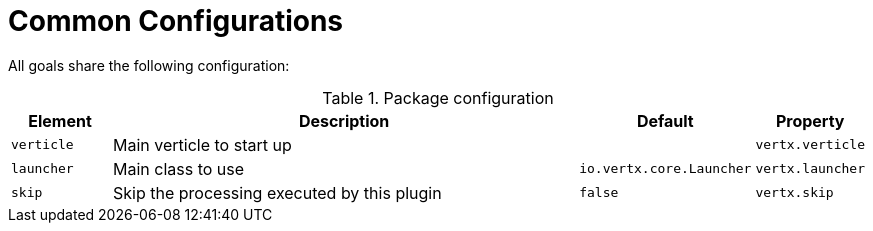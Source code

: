 [[common:configurations]]
= Common Configurations

All goals share the following configuration:

.Package configuration
[cols="1,5,1,1"]
|===
| Element | Description | Default | Property

| `verticle`
| Main verticle to start up
|
|`vertx.verticle`

| `launcher`
| Main class to use
| `io.vertx.core.Launcher`
| `vertx.launcher`

| `skip`
| Skip the processing executed by this plugin
| `false`
| `vertx.skip`

|===
